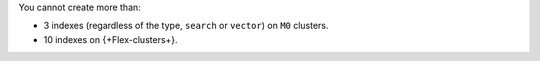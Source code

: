 You cannot create more than:

- 3 indexes (regardless of the type, ``search`` or ``vector``) on ``M0`` clusters.
- 10 indexes on {+Flex-clusters+}.